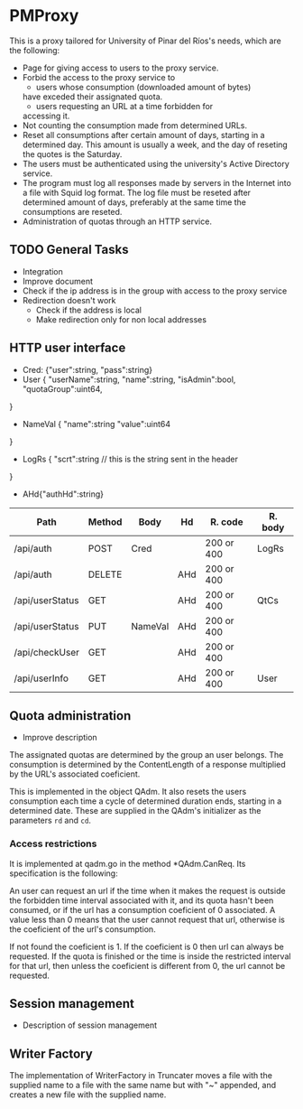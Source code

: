 * PMProxy
This is a proxy tailored for University of Pinar del
Ríos's needs, which are the following:

- Page for giving access to users to the proxy service.
- Forbid the access to the proxy service to 
	- users whose consumption (downloaded amount of bytes)
    have exceded their assignated quota.
	- users requesting an URL at a time forbidden for
    accessing it.
- Not counting the consumption made from determined URLs.
- Reset all consumptions after certain amount of days,
  starting in a determined day. This amount is usually a
  week, and the day of reseting the quotes is the
  Saturday.
- The users must be authenticated using the university's
  Active Directory service.
- The program must log all responses made by servers in
  the Internet into a file with Squid log format. The log
  file must be reseted after determined amount of days,
  preferably at the same time the consumptions are
  reseted.
- Administration of quotas through an HTTP service.

** TODO General Tasks
- Integration
- Improve document
- Check if the ip address is in the group with access
  to the proxy service
- Redirection doesn't work
  - Check if the address is local
  - Make redirection only for non local addresses

** HTTP user interface
- Cred: {"user":string, "pass":string}
- User {
	"userName":string, 
  "name":string, 
  "isAdmin":bool, 
  "quotaGroup":uint64,
}
- NameVal {
	"name":string
	"value":uint64
}
- LogRs {
	"scrt":string // this is the string sent in the header
}
- AHd{"authHd":string}

| Path            | Method | Body    | Hd  | R. code    | R. body |
|-----------------+--------+---------+-----+------------+---------|
| /api/auth       | POST   | Cred    |     | 200 or 400 | LogRs   |
| /api/auth       | DELETE |         | AHd | 200 or 400 |         |
| /api/userStatus | GET    |         | AHd | 200 or 400 | QtCs    |
| /api/userStatus | PUT    | NameVal | AHd | 200 or 400 |         |
| /api/checkUser  | GET    |         | AHd | 200 or 400 |         |
| /api/userInfo   | GET    |         | AHd | 200 or 400 | User    |


** Quota administration
- Improve description
The assignated quotas are determined by the group an user
belongs. The consumption is determined by the
ContentLength of a response multiplied by the URL's
associated coeficient.

This is implemented in the object QAdm. It also resets
the users consumption each time a cycle of determined
duration ends, starting in a determined date. These
are supplied in the QAdm's initializer as the parameters
~rd~ and ~cd~.

*** Access restrictions
It is implemented at qadm.go in the method *QAdm.CanReq.
Its specification is the following:

An user can request an url if the time when it makes the
request is outside the forbidden time interval associated
with it, and its quota hasn't been consumed, or if the url
has a consumption coeficient of 0 associated. A value less
than 0 means that the user cannot request that url,
otherwise is the coeficient of the url's consumption.

If not found the coeficient is 1. If the coeficient is 0
then url can always be requested. If the quota is finished
or the time is inside the restricted interval for that
url, then unless the coeficient is different from 0, the
url cannot be requested.


** Session management
- Description of session management


** Writer Factory
The implementation of WriterFactory in Truncater moves a
file with the supplied name to a file with the same name
but with "~" appended, and creates a new file with the
supplied name.


